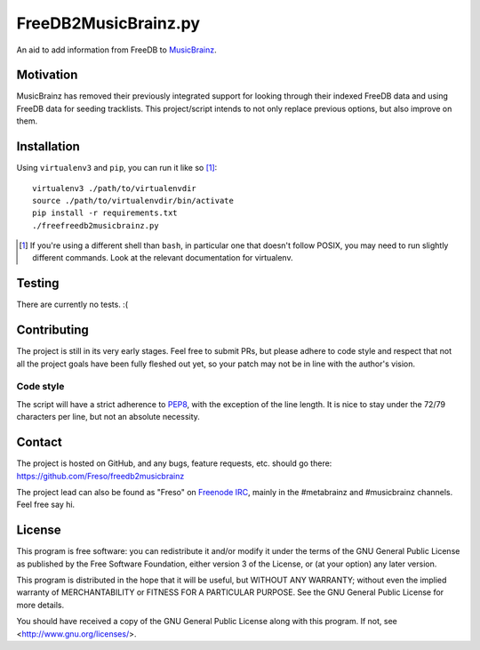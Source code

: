 FreeDB2MusicBrainz.py
=====================

An aid to add information from FreeDB to MusicBrainz_.

.. _MusicBrainz: https://musicbrainz.org/

Motivation
----------

MusicBrainz has removed their previously integrated support for looking
through their indexed FreeDB data and using FreeDB data for seeding
tracklists.
This project/script intends to not only replace previous options, but
also improve on them.

Installation
------------

Using ``virtualenv3`` and ``pip``, you can run it like so [#]_::

  virtualenv3 ./path/to/virtualenvdir
  source ./path/to/virtualenvdir/bin/activate
  pip install -r requirements.txt
  ./freefreedb2musicbrainz.py

.. [#] If you're using a different shell than ``bash``, in particular
       one that doesn't follow POSIX, you may need to run slightly
       different commands. Look at the relevant documentation
       for virtualenv.

Testing
-------

There are currently no tests. :(

Contributing
------------

The project is still in its very early stages. Feel free to submit PRs,
but please adhere to code style and respect that not all the project
goals have been fully fleshed out yet, so your patch may not be in line
with the author's vision.

Code style
^^^^^^^^^^

The script will have a strict adherence to PEP8_, with the exception of
the line length. It is nice to stay under the 72/79 characters per line,
but not an absolute necessity.

.. _PEP8: https://www.python.org/dev/peps/pep-0008/

Contact
-------

The project is hosted on GitHub, and any bugs, feature requests, etc.
should go there: https://github.com/Freso/freedb2musicbrainz

The project lead can also be found as "Freso" on `Freenode IRC`_,
mainly in the #metabrainz and #musicbrainz channels. Feel free say hi.

.. _Freenode IRC: https://freenode.net/

License
-------

This program is free software: you can redistribute it and/or modify
it under the terms of the GNU General Public License as published by
the Free Software Foundation, either version 3 of the License, or
(at your option) any later version.

This program is distributed in the hope that it will be useful,
but WITHOUT ANY WARRANTY; without even the implied warranty of
MERCHANTABILITY or FITNESS FOR A PARTICULAR PURPOSE.  See the
GNU General Public License for more details.

You should have received a copy of the GNU General Public License
along with this program.  If not, see <http://www.gnu.org/licenses/>.
